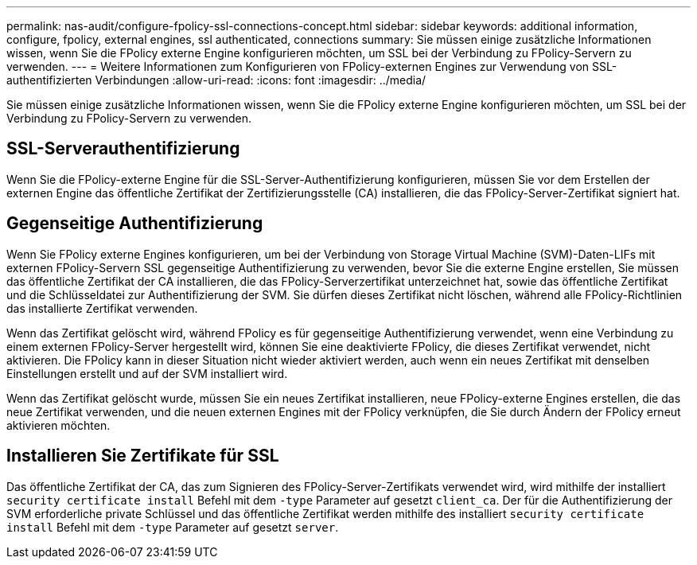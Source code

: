 ---
permalink: nas-audit/configure-fpolicy-ssl-connections-concept.html 
sidebar: sidebar 
keywords: additional information, configure, fpolicy, external engines, ssl authenticated, connections 
summary: Sie müssen einige zusätzliche Informationen wissen, wenn Sie die FPolicy externe Engine konfigurieren möchten, um SSL bei der Verbindung zu FPolicy-Servern zu verwenden. 
---
= Weitere Informationen zum Konfigurieren von FPolicy-externen Engines zur Verwendung von SSL-authentifizierten Verbindungen
:allow-uri-read: 
:icons: font
:imagesdir: ../media/


[role="lead"]
Sie müssen einige zusätzliche Informationen wissen, wenn Sie die FPolicy externe Engine konfigurieren möchten, um SSL bei der Verbindung zu FPolicy-Servern zu verwenden.



== SSL-Serverauthentifizierung

Wenn Sie die FPolicy-externe Engine für die SSL-Server-Authentifizierung konfigurieren, müssen Sie vor dem Erstellen der externen Engine das öffentliche Zertifikat der Zertifizierungsstelle (CA) installieren, die das FPolicy-Server-Zertifikat signiert hat.



== Gegenseitige Authentifizierung

Wenn Sie FPolicy externe Engines konfigurieren, um bei der Verbindung von Storage Virtual Machine (SVM)-Daten-LIFs mit externen FPolicy-Servern SSL gegenseitige Authentifizierung zu verwenden, bevor Sie die externe Engine erstellen, Sie müssen das öffentliche Zertifikat der CA installieren, die das FPolicy-Serverzertifikat unterzeichnet hat, sowie das öffentliche Zertifikat und die Schlüsseldatei zur Authentifizierung der SVM. Sie dürfen dieses Zertifikat nicht löschen, während alle FPolicy-Richtlinien das installierte Zertifikat verwenden.

Wenn das Zertifikat gelöscht wird, während FPolicy es für gegenseitige Authentifizierung verwendet, wenn eine Verbindung zu einem externen FPolicy-Server hergestellt wird, können Sie eine deaktivierte FPolicy, die dieses Zertifikat verwendet, nicht aktivieren. Die FPolicy kann in dieser Situation nicht wieder aktiviert werden, auch wenn ein neues Zertifikat mit denselben Einstellungen erstellt und auf der SVM installiert wird.

Wenn das Zertifikat gelöscht wurde, müssen Sie ein neues Zertifikat installieren, neue FPolicy-externe Engines erstellen, die das neue Zertifikat verwenden, und die neuen externen Engines mit der FPolicy verknüpfen, die Sie durch Ändern der FPolicy erneut aktivieren möchten.



== Installieren Sie Zertifikate für SSL

Das öffentliche Zertifikat der CA, das zum Signieren des FPolicy-Server-Zertifikats verwendet wird, wird mithilfe der installiert `security certificate install` Befehl mit dem `-type` Parameter auf gesetzt `client_ca`. Der für die Authentifizierung der SVM erforderliche private Schlüssel und das öffentliche Zertifikat werden mithilfe des installiert `security certificate install` Befehl mit dem `-type` Parameter auf gesetzt `server`.
